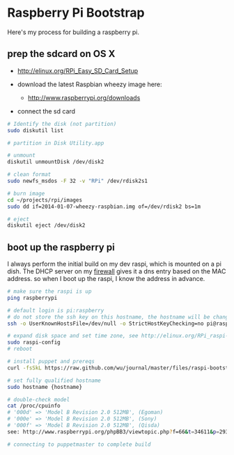 * Raspberry Pi Bootstrap
  :PROPERTIES:
  :ID:       CE4629E1-9126-4F41-9151-FD05247547E0
  :END:

Here's my process for building a raspberry pi.

** prep the sdcard on OS X
   :PROPERTIES:
   :ID:       ED98D2BA-F0B7-460C-82BB-06F8EEED8ADB
   :END:

  - http://elinux.org/RPi_Easy_SD_Card_Setup

  - download the latest Raspbian wheezy image here:
    - http://www.raspberrypi.org/downloads

  - connect the sd card

#+begin_src sh
  # Identify the disk (not partition)
  sudo diskutil list

  # partition in Disk Utility.app

  # unmount
  diskutil unmountDisk /dev/disk2

  # clean format
  sudo newfs_msdos -F 32 -v "RPi" /dev/rdisk2s1

  # burn image
  cd ~/projects/rpi/images
  sudo dd if=2014-01-07-wheezy-raspbian.img of=/dev/rdisk2 bs=1m

  # eject
  diskutil eject /dev/disk2

#+end_src


** boot up the raspberry pi
   :PROPERTIES:
   :ID:       9A2A4000-93A2-4EF3-AF18-9114E609C1EA
   :END:

I always perform the initial build on my dev raspi, which is mounted
on a pi dish.  The DHCP server on my [[https://github.com/wu/journal/blob/master/2014.01.18.highly-available.broadband.org][firewall]] gives it a dns entry
based on the MAC address.  so when I boot up the raspi, I know the
address in advance.


#+begin_src sh
  # make sure the raspi is up
  ping raspberrypi

  # default login is pi:raspberry
  # do not store the ssh key on this hostname, the hostname will be changed in just a minute
  ssh -o UserKnownHostsFile=/dev/null -o StrictHostKeyChecking=no pi@raspberrypi

  # expand disk space and set time zone, see http://elinux.org/RPi_raspi-config
  sudo raspi-config
  # reboot

  # install puppet and prereqs
  curl -fsSkL https://raw.github.com/wu/journal/master/files/raspi-bootstrap.sh | sh -s

  # set fully qualified hostname
  sudo hostname {hostname}

  # double-check model
  cat /proc/cpuinfo
  # '000d' => 'Model B Revision 2.0 512MB', (Egoman)
  # '000e' => 'Model B Revision 2.0 512MB', (Sony)
  # '000f' => 'Model B Revision 2.0 512MB', (Qisda)
  see: http://www.raspberrypi.org/phpBB3/viewtopic.php?f=66&t=34611&p=293472&hilit=cpuinfo#p293472

  # connecting to puppetmaster to complete build
#+end_src
